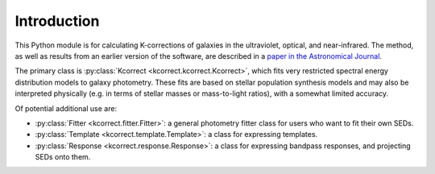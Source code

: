 
.. _intro:


Introduction
=========================

This Python module is for calculating K-corrections of galaxies in the
ultraviolet, optical, and near-infrared.  The method, as well as
results from an earlier version of the software, are described in a
`paper in the Astronomical Journal
<https://ui.adsabs.harvard.edu/abs/2007AJ....133..734B/abstract>`_.

The primary class is :py:class:`Kcorrect <kcorrect.kcorrect.Kcorrect>`, which fits very restricted spectral
energy distribution models to galaxy photometry. These fits are based
on stellar population synthesis models and may also be interpreted
physically (e.g. in terms of stellar masses or mass-to-light ratios),
with a somewhat limited accuracy.

Of potential additional use are:

* :py:class:`Fitter <kcorrect.fitter.Fitter>`: a general photometry fitter class for users who want to fit their own SEDs.

* :py:class:`Template <kcorrect.template.Template>`: a class for expressing templates.
		
* :py:class:`Response <kcorrect.response.Response>`: a class for expressing bandpass responses, and projecting SEDs onto them.

